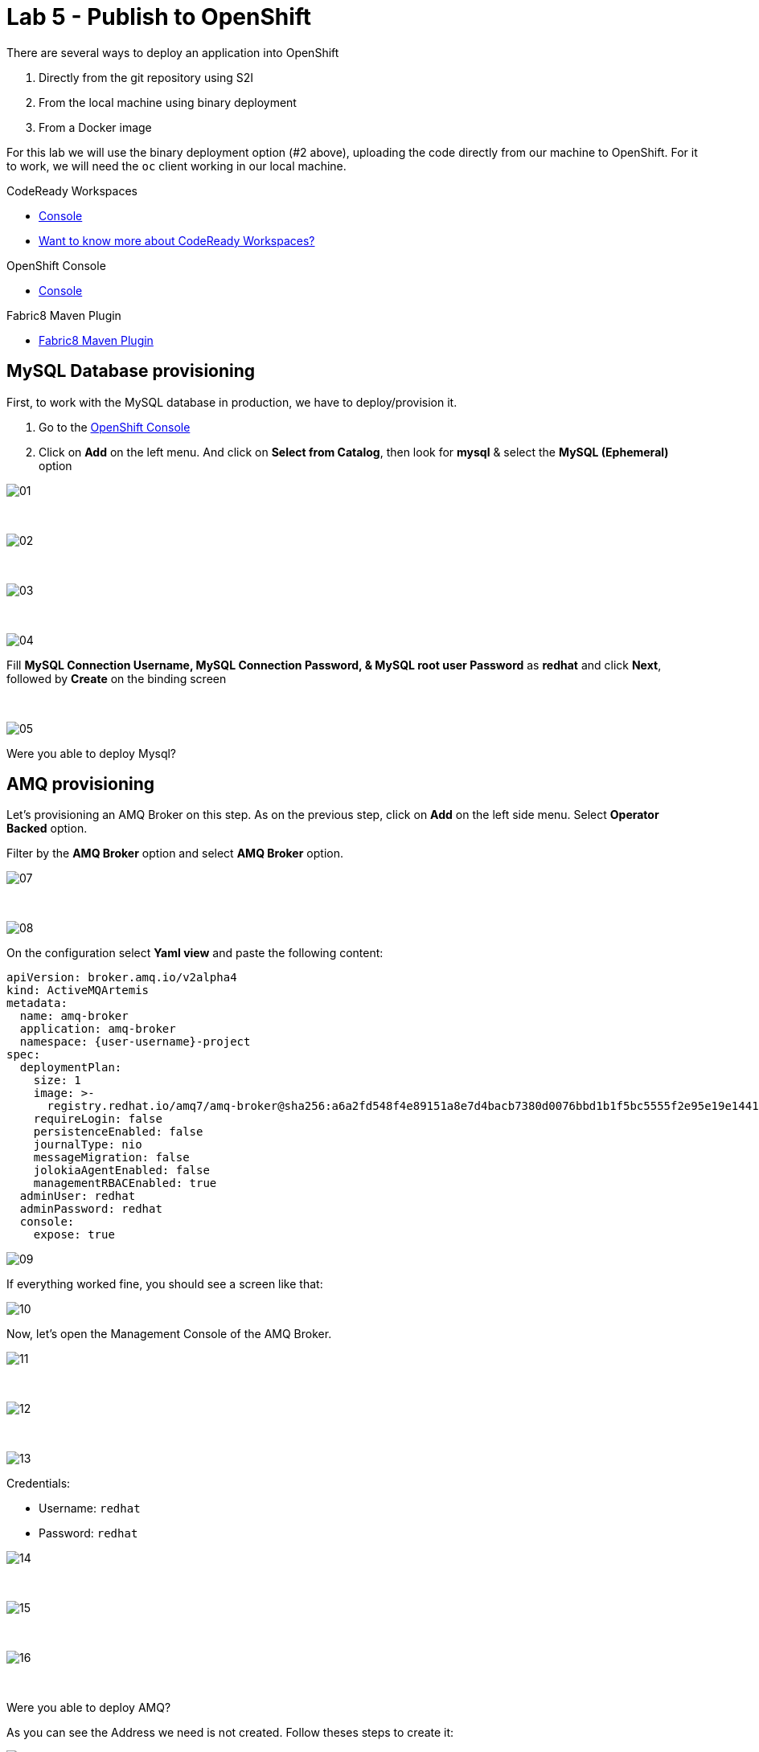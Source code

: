 :walkthrough: Publish to Openshift
:codeready-url: {che-url}
:openshift-url: {openshift-host}
:user-password: openshift

= Lab 5 - Publish to OpenShift

There are several ways to deploy an application into OpenShift

. Directly from the git repository using S2I
. From the local machine using binary deployment
. From a Docker image

For this lab we will use the binary deployment option (#2 above), uploading the code directly from our machine to OpenShift. For it to work, we will need the `oc` client working in our local machine.

[type=walkthroughResource,serviceName=codeready]
.CodeReady Workspaces
****
* link:{codeready-url}[Console, window="_blank"]
* link:https://developers.redhat.com/products/codeready-workspaces/overview[Want to know more about CodeReady Workspaces?, window="_blank"]
****

[type=walkthroughResource,serviceName=openshift]
.OpenShift Console
****
* link:{openshift-url}[Console, window="_blank"]
****

[type=walkthroughResource]
.Fabric8 Maven Plugin
****
* link:https://maven.fabric8.io[Fabric8 Maven Plugin, window="_blank"]
****

[time=5]
== MySQL Database provisioning

First, to work with the MySQL database in production, we have to deploy/provision it.

. Go to the link:{openshift-host}[OpenShift Console, window="_blank"]
. Click on *Add*  on the left menu. And click on *Select from Catalog*, then look for *mysql* & select the *MySQL (Ephemeral)* option

image::./images/01.png[]

{empty} +

image::./images/02.png[]

{empty} +

image::./images/03.png[]

{empty} +

image::./images/04.png[]

Fill *MySQL Connection Username, MySQL Connection Password, & MySQL root user Password* as *redhat* and click *Next*, followed by *Create* on the binding screen

{empty} +

image::./images/05.png[]

[time=5]
[type=verification]
Were you able to deploy Mysql?

== AMQ provisioning

Let's provisioning an AMQ Broker on this step. As on the previous step, click on *Add* on the left side menu.
Select *Operator Backed* option.

Filter by the *AMQ Broker* option and select *AMQ Broker* option.

image::./images/07.png[]

{empty} +

image::./images/08.png[]

On the configuration select *Yaml view*  and paste the following content:

[source]
----
apiVersion: broker.amq.io/v2alpha4
kind: ActiveMQArtemis
metadata:
  name: amq-broker
  application: amq-broker
  namespace: {user-username}-project
spec:
  deploymentPlan:
    size: 1
    image: >-
      registry.redhat.io/amq7/amq-broker@sha256:a6a2fd548f4e89151a8e7d4bacb7380d0076bbd1b1f5bc5555f2e95e19e1441f
    requireLogin: false
    persistenceEnabled: false
    journalType: nio
    messageMigration: false
    jolokiaAgentEnabled: false
    managementRBACEnabled: true
  adminUser: redhat
  adminPassword: redhat
  console:
    expose: true
----

image::./images/09.png[]

If everything worked fine, you should see a screen like that:

image::./images/10.png[]

Now, let's open the Management Console of the AMQ Broker.

image::./images/11.png[]

{empty} +

image::./images/12.png[]

{empty} +

image::./images/13.png[]


Credentials:

* Username: `redhat`
* Password: `redhat`

image::./images/14.png[]

{empty} +

image::./images/15.png[]

{empty} +

image::./images/16.png[]

{empty} +

[time=5]
[type=verification]
Were you able to deploy AMQ?

As you can see the Address we need is not created. Follow theses steps to create it:

image::./images/17.png[]

{empty} +

image::./images/18.png[]

{empty} +

Set the *Queue Name* and *Address Name* as `orders`. Leave the *Routing Type* as anycast.

image::./images/20.png[]

{empty} +

Now you will be able to visualize the queue using the web console.

image::./images/21.png[]

[time=5]
[type=verification]
Were you able to deploy the new Queue?

[time=15]
== Application deployment onto OpenShift using Binary Deployment

Before using the `fabric8` maven plugin, first we need to login to OpenShift. On the right side panel, execute the `login to openshift` command.

image::./images/lab05-login-command.png[]

Once the login process is done, you should see a similar message.

image::./images/lab05-after-login.png[]

Now that you are logged in, on the right panel, execute the `deploy to openshift` command. This command you build the project locally and push it to OpenShift, where a container image will be created.

image::./images/lab05-deploy-ocp.png[]



The `fabric8:deploy` maven goal uses the oc client authentication under the hood. It also uses a binary deployment, meaning it builds your application binary locally and sends that to OpenShift to "wrap" in a container image & deploy.

After `fabric8:deploy`, take a look in the target folder inside the project. More specifically, look at `target/docker/fuse-workshop/latest/build`. This shows the source of the container that was built.

After the deployment completes you will see that the application is using both the AMQ Broker & the MySQL database deployed on OpenShift. All of the production configuration data is in the `src/main/resources/application-prod.properties` file and we are activating this profile during the deployment within in `src/main/fabric8/deployment.yml` config file. Fabric8 will inject this content inside of the final DeploymentConfig when deploying to Openshift.

[time=5]
[type=verification]
Were you able to deploy the Application?

[time=10]
== Fuse Java Console

Fuse has a web console that enables us to see some data flowing trough the routes, threads, messaging and also to do some debugging. The console is based on the open-source project `Hawtio`, and explore all the JMX exposed metrics
of Red Hat Fuse.

In the OpenShift console right panel, click on *+Add -> Operator Backed*, then select Hawtio.

image::./images/lab05-console-01.png[]

Click in the `Create` button. You won't need to change anything in the form. Just click `Create` again.

image::./images/lab05-console-02.png[]

Once the deployment is done, you may access the console's `Route`.

image::./images/lab05-console-03.png[]

. You will be prompted to log in with username `{user-username}` & password `{user-password}`
. You will be asked to authorize the access. Allow it by clicking `Allow select permissions`.

image::./images/lab05-console-04.png[]

Once logged in you will see the homepage. You should also see your application registered

image::./images/lab05-fuse-console-new-03.png[]

Click the *Connect* button to connect the console to your running application

image::./images/lab05-fuse-console-new-04.png[]

[time=5]
[type=verification]
Are you able to connect to the application?


Select `Routes` on the side menu and look for the statistics changing. If you would like to generate some data, capture the URL of list all orders as an example and do the following script in your terminal:

[source,bash]
----
ROUTE=$(oc get route fuse-workshop -o jsonpath='{.spec.host}' -n {user-username}-project) \
while(true); do curl http://$ROUTE/camel/orders; sleep 1; done
----


It will make one request per second, so you have some data to see on the console. You should see the *Completed* number on the *all-orders* route increase.

image::./images/lab05-fuse-console-new-05.png[]

. Now, click on *Route Diagram*. You will see the route in a more human-readable way, and the count of requests flowing through the routes.
+
image::./images/lab05-fuse-console-new-06.png[]

. Click the *Source* tab. This will show the route source code as XML:
+
image::./images/lab05-fuse-console-new-07.png[]

. Let's try to do some debugging
.. Select the `all-orders` route on the side menu
.. Click on the *Debug* tab

+
image::./images/lab05-fuse-console-new-08.png[]
.. Click on *Start debugging*
.. Double-click on the `Log` step. A breakpoint should appear on the box.

+
image::./images/lab05-fuse-console-new-09.png[]

Make another request to get all the orders. You should see a window appear with all the header & body information of the message within the exchange. Now, let's close the debug by clicking *Stop debugging* in the upper-right corner. Otherwise, it will stay stuck until a timeout in every request.

== Application deployment on OpenShift using S2I

Binary deployment is effective when you are doing a lot of changes and do not like to commit to see the results. A very common practice is to deploy the application automatically on each commit. Also s2i is more often used inside CICD pipelines.

Let's deploy the same application but using the S2I strategy.

. In the *Search Catalog* box at the top, search for *jdk* and select *Red Hat OpenJDK 8* in the results.
+
image::./images/lab05-s2i-1.png[]
. On the following screen just select *next*.
+
image::./images/lab05-s2i-2.png[]
. Input `workshop` as the Application Name and *click on advanced options.*
+
image::./images/lab05-s2i-3.png[]
. On the field *Git Repository URL* input `https://github.com/GuilhermeCamposo/fuse-workshop.git`
. On the field *Git Reference*, input *labs-complete*.
+
image::./images/lab05-s2i-4.png[]
. Leave all the other defaults & click *Create* at the bottom of the screen
. Wait for the build and deployment to complete
.. This will instruct OpenShift to pull the `labs-complete` branch, build it, create a container image, & deploy that image to OpenShift
... When everything is complete you should be able to see it running in the link:{openshift-url}[OpenShift Console, window="_blank"].
+
image::./images/lab05-s2i-5.png[]
